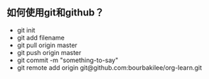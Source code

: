 ** 如何使用git和github？
- git init
- git add filename
- git pull origin master
- git push origin master
- git commit -m "something-to-say"
- git remote add origin git@github.com:bourbakilee/org-learn.git
